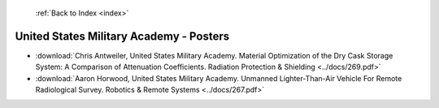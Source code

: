  :ref:`Back to Index <index>`

United States Military Academy - Posters
----------------------------------------

* :download:`Chris Antweiler, United States Military Academy. Material Optimization of the Dry Cask Storage System: A Comparison of Attenuation Coefficients. Radiation Protection & Shielding <../docs/269.pdf>`
* :download:`Aaron Horwood, United States Military Academy. Unmanned Lighter-Than-Air Vehicle For Remote Radiological Survey. Robotics & Remote Systems <../docs/267.pdf>`
